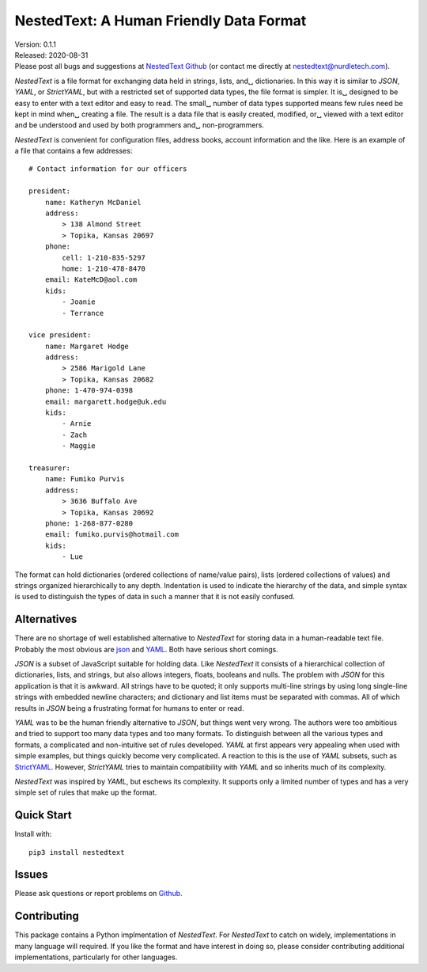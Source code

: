 NestedText: A Human Friendly Data Format
========================================

.. image:: https://img.shields.io/travis/KenKundert/nestedtext/master.svg
    :target: https://travis-ci.org/KenKundert/nestedtext

.. image:: https://img.shields.io/coveralls/KenKundert/nestedtext.svg
    :target: https://coveralls.io/r/KenKundert/nestedtext


| Version: 0.1.1
| Released: 2020-08-31
| Please post all bugs and suggestions at
  `NestedText Github <https://github.com/KenKundert/nestedtext/issues>`_
  (or contact me directly at
  `nestedtext@nurdletech.com <mailto://nestedtext@nurdletech.com>`_).


*NestedText* is a file format for exchanging data held in strings, lists, and␣
dictionaries.  In this way it is similar to *JSON*, *YAML*, or *StrictYAML*, but 
with a restricted set of supported data types, the file format is simpler. It is␣
designed to be easy to enter with a text editor and easy to read.  The small␣
number of data types supported means few rules need be kept in mind when␣
creating a file.  The result is a data file that is easily created, modified, or␣
viewed with a text editor and be understood and used by both programmers and␣
non-programmers.

*NestedText* is convenient for configuration files, address books, account 
information and the like.  Here is an example of a file that contains a few 
addresses::

    # Contact information for our officers

    president:
        name: Katheryn McDaniel
        address:
            > 138 Almond Street
            > Topika, Kansas 20697
        phone:
            cell: 1-210-835-5297
            home: 1-210-478-8470
        email: KateMcD@aol.com
        kids:
            - Joanie
            - Terrance

    vice president:
        name: Margaret Hodge
        address:
            > 2586 Marigold Lane
            > Topika, Kansas 20682
        phone: 1-470-974-0398
        email: margarett.hodge@uk.edu
        kids:
            - Arnie
            - Zach
            - Maggie

    treasurer:
        name: Fumiko Purvis
        address:
            > 3636 Buffalo Ave
            > Topika, Kansas 20692
        phone: 1-268-877-0280
        email: fumiko.purvis@hotmail.com
        kids:
            - Lue

The format can hold dictionaries (ordered collections of name/value pairs), 
lists (ordered collections of values) and strings organized hierarchically to 
any depth.  Indentation is used to indicate the hierarchy of the data, and 
simple syntax is used to distinguish the types of data in such a manner that it 
is not easily confused.


Alternatives
------------

There are no shortage of well established alternative to *NestedText* for 
storing data in a human-readable text file. Probably the most obvious are `json 
<https://docs.python.org/3/library/json.html>`_ and `YAML 
<https://pyyaml.org/wiki/PyYAMLDocumentation>`_.  Both have serious short 
comings.

*JSON* is a subset of JavaScript suitable for holding data. Like *NestedText* it 
consists of a hierarchical collection of dictionaries, lists, and strings, but 
also allows integers, floats, booleans and nulls.  The problem with *JSON* for 
this application is that it is awkward. All strings have to be quoted; it only 
supports multi-line strings by using long single-line strings with embedded 
newline characters; and dictionary and list items must be separated with commas.  
All of which results in *JSON* being a frustrating format for humans to enter or 
read.

*YAML* was to be the human friendly alternative to *JSON*, but things went very 
wrong. The authors were too ambitious and tried to support too many data types 
and too many formats. To distinguish between all the various types and formats, 
a complicated and non-intuitive set of rules developed.  *YAML* at first appears 
very appealing when used with simple examples, but things quickly become very 
complicated.  A reaction to this is the use of *YAML* subsets, such as 
`StrictYAML <https://hitchdev.com/strictyaml>`_.  However, *StrictYAML* tries to 
maintain compatibility with *YAML* and so inherits much of its complexity.

*NestedText* was inspired by *YAML*, but eschews its complexity. It supports 
only a limited number of types and has a very simple set of rules that make up 
the format.


Quick Start
-----------

Install with::

   pip3 install nestedtext


Issues
------

Please ask questions or report problems on `Github 
<https://github.com/KenKundert/nestedtext/issues>`_.


Contributing
------------

This package contains a Python implmentation of *NestedText*. For *NestedText* 
to catch on widely, implementations in many language will required. If you like 
the format and have interest in doing so, please consider contributing 
additional implementations, particularly for other languages.
